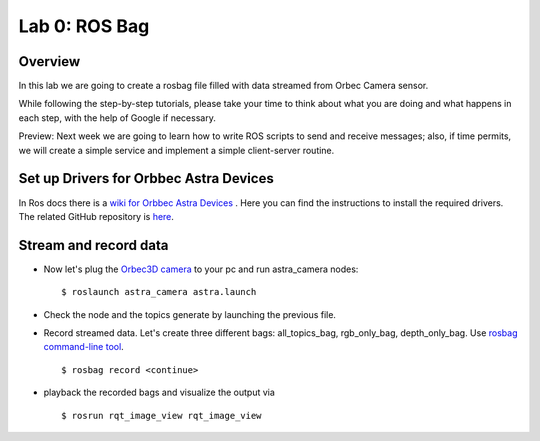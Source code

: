 
Lab 0: ROS Bag
========

Overview
#######

In this lab we are going to create a rosbag file filled with data streamed from Orbec Camera sensor.

While following the step-by-step tutorials, please take your time to think about what you are doing and what happens in each step, with the help of Google if necessary.

Preview: Next week we are going to learn how to write ROS scripts to send and receive messages; also, if time permits, we will create a simple service and implement a simple client-server routine.

Set up Drivers for Orbbec Astra Devices
#####

In Ros docs there is a `wiki for Orbbec Astra Devices <http://wiki.ros.org/astra_camera>`_ . Here you can find the instructions to install the required drivers.
The related  GitHub repository is  `here <https://github.com/orbbec/ros_astra_camera>`_.

Stream and record data
####

* Now let's plug the `Orbec3D camera <https://orbbec3d.com/index/Product/info.html?cate=38&id=36>`_ to your pc and run astra_camera nodes:
  ::
    $ roslaunch astra_camera astra.launch
* Check the node and the topics generate by launching the previous file.
* Record streamed data. Let's create three different bags: all_topics_bag, rgb_only_bag, depth_only_bag. Use `rosbag  command-line tool <http://wiki.ros.org/rosbag/Commandline>`_. 
  ::
    $ rosbag record <continue>
* playback the recorded bags and visualize the output via 
  ::
    $ rosrun rqt_image_view rqt_image_view
